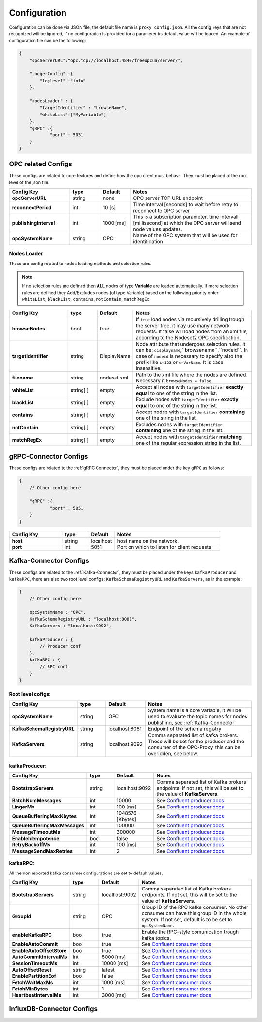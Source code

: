Configuration
=============

Configuration can be done via JSON file, the default file name is ``proxy_config.json``.
All the config keys that are not recognized will be ignored, if no configuration is provided
for a parameter its default value will be loaded. An example of configuration file can be the following:

.. code-block:: javascript

    {
        "opcServerURL":"opc.tcp://localhost:4840/freeopcua/server/",

        "loggerConfig" :{
            "loglevel" :"info"
        },

        "nodesLoader" : {
            "targetIdentifier" : "browseName",
            "whiteList":["MyVariable"]
        },
        "gRPC" :{
                "port" : 5051
        }
    }


OPC related Configs
"""""""""""""""""""
These configs are related to core features and define how the opc client must behave. They must be  placed at the root level of the json file.

.. csv-table::
    :header: "Config Key","type","Default","Notes"
    :widths: 20, 10, 10, 40

    "**opcServerURL**", "string","none", "OPC server TCP URL endpoint"
    "**reconnectPeriod**","int", "10 [s]", "Time interval [seconds] to wait before retry to reconnect to OPC server"
    "**publishingInterval**", "int", "1000 [ms]", "This is a subscription parameter, time intervall [millisecond] at which the OPC server will send node values updates."
    "**opcSystemName**", "string","OPC", "Name of the OPC system that will be used for identification "

Nodes Loader 
^^^^^^^^^^^^^
These are config related to nodes loading methods and selection rules.

.. note::
    If no selection rules are defined then **ALL** nodes of type **Variable** are loaded automatically.
    If more selection rules are defined they Add/Excludes nodes (of type Variable) based on the following priority order: ``whiteList``,
    ``blackList``, ``contains``, ``notContain``, ``matchRegEx``

.. csv-table::
    :header: "Config Key","type","Default","Notes"
    :widths: 20, 10, 10, 40

    "**browseNodes**", "bool", "true", "If ``true`` load nodes via recursively drilling trough the server tree, it may use many network requests. If false will load nodes from an xml file, according to the Nodeset2 OPC specification."
    "**targetIdentifier**", "string", "DisplayName", "Node attribute that undergoes selection rules, it can be: ``displayname``,``browsename``,``nodeid``. In case of ``nodeid`` is necessary to specify also the prefix like ``i=123`` or ``s=VarName``. It is case insensitive."
    "**filename**", "string", "nodeset.xml", "Path to the xml file where the nodes are defined. Necessary if ``browseNodes = false``."
    "**whiteList**", "string[ ]", "empty", "Accept all nodes with ``targetIdentifier`` **exactly equal** to one of the string in the list. "
    "**blackList**", "string[ ]", "empty", "Exclude nodes with ``targetIdentifier`` **exactly equal** to one of the string in the list."
    "**contains**", "string[ ]", "empty", "Accept nodes with  ``targetIdentifier`` **containing** one of the string in the list."
    "**notContain**",  "string[ ]", "empty", "Excludes nodes with  ``targetIdentifier`` **containing** one of the string in the list."
    "**matchRegEx**",  "string[ ]", "empty", "Accept nodes with  ``targetIdentifier`` **matching** one of the regular expression string in the list."


gRPC-Connector Configs
""""""""""""""""""""""
These configs are related to the :ref:`gRPC Connector`, they must be placed under the key ``gRPC`` as follows:

.. code-block:: javascript

    {
        // Other config here 

        "gRPC" :{
                "port" : 5051
        }
    }


.. csv-table::
    :header: "Config Key","type","Default","Notes"
    :widths: 20, 10, 10, 40

    "**host**", "string","localhost", "host name on the network."
    "**port**", "int","5051", "Port on which to listen for client requests"


Kafka-Connector Configs
"""""""""""""""""""""""
These configs are related to the :ref:`Kafka-Connector`, they must be placed under the keys ``kafkaProducer`` and ``kafkaRPC``,
there are also two root level configs: ``KafkaSchemaRegistryURL`` and ``KafkaServers``, as in the example:

.. code-block:: javascript

    {
        // Other config here 

        opcSystemName : "OPC",
        KafkaSchemaRegistryURL : "localhost:8081",
        KafkaServers : "localhost:9092",
        
        kafkaProducer : {
            // Producer conf
        },
        kafkaRPC : {
            // RPC conf
        }
    }

Root level cofigs:
^^^^^^^^^^^^^^^^^^^^

.. csv-table::
    :header: "Config Key","type","Default","Notes"
    :widths: 20, 10, 10, 40

    "**opcSystemName**","string","OPC","System name is a core variable, it will be used to evaluate the topic names for nodes publishing, see :ref:`Kafka-Connector`"
    "**KafkaSchemaRegistryURL**","string","localhost:8081","Endpoint of the schema registry"
    "**KafkaServers**","string","localhost:9092","Comma separated list of kafka brokers. These will be set for the producer and the consumer of the OPC-Proxy, this can be overidden, see below."

kafkaProducer:
^^^^^^^^^^^^^^^^^

.. csv-table::
    :header: "Config Key","type","Default","Notes"
    :widths: 20, 10, 10, 40

    "**BootstrapServers**", "string", "localhost:9092", "Comma separated list of Kafka brokers endpoints. If not set, this will be set to the value of **KafkaServers**."
    "**BatchNumMessages**", "int", "10000", "See `Confluent producer docs <https://docs.confluent.io/current/clients/confluent-kafka-dotnet/api/Confluent.Kafka.ProducerConfig.html#Confluent_Kafka_ProducerConfig_BatchNumMessages>`_"
    "**LingerMs**", "int", "100 [ms]", "See `Confluent producer docs <https://docs.confluent.io/current/clients/confluent-kafka-dotnet/api/Confluent.Kafka.ProducerConfig.html#Confluent_Kafka_ProducerConfig_BatchNumMessages>`_"
    "**QueueBufferingMaxKbytes**", "int", "1048576 [Kbytes]", "See `Confluent producer docs <https://docs.confluent.io/current/clients/confluent-kafka-dotnet/api/Confluent.Kafka.ProducerConfig.html#Confluent_Kafka_ProducerConfig_BatchNumMessages>`_"
    "**QueueBufferingMaxMessages**", "int", "100000", "See `Confluent producer docs <https://docs.confluent.io/current/clients/confluent-kafka-dotnet/api/Confluent.Kafka.ProducerConfig.html#Confluent_Kafka_ProducerConfig_BatchNumMessages>`_"
    "**MessageTimeoutMs**", "int", "300000", "See `Confluent producer docs <https://docs.confluent.io/current/clients/confluent-kafka-dotnet/api/Confluent.Kafka.ProducerConfig.html#Confluent_Kafka_ProducerConfig_BatchNumMessages>`_"
    "**EnableIdempotence**", "bool", "false", "See `Confluent producer docs <https://docs.confluent.io/current/clients/confluent-kafka-dotnet/api/Confluent.Kafka.ProducerConfig.html#Confluent_Kafka_ProducerConfig_BatchNumMessages>`_"
    "**RetryBackoffMs**", "int", "100 [ms]", "See `Confluent producer docs <https://docs.confluent.io/current/clients/confluent-kafka-dotnet/api/Confluent.Kafka.ProducerConfig.html#Confluent_Kafka_ProducerConfig_BatchNumMessages>`_"
    "**MessageSendMaxRetries**", "int", "2", "See `Confluent producer docs <https://docs.confluent.io/current/clients/confluent-kafka-dotnet/api/Confluent.Kafka.ProducerConfig.html#Confluent_Kafka_ProducerConfig_BatchNumMessages>`_"

kafkaRPC:
^^^^^^^^^^^^^^^^^
All the non reported kafka consumer configurations are set to default values.

.. csv-table::
    :header: "Config Key","type","Default","Notes"
    :widths: 20, 10, 10, 40

    "**BootstrapServers**", "string", "localhost:9092", "Comma separated list of Kafka brokers endpoints. If not set, this will be set to the value of **KafkaServers**."
    "**GroupId**", "string", "OPC", "Group ID of the RPC kafka consumer. No other consumer can have this group ID in the whole system. If not set, default is to be set to ``opcSystemName``."
    "**enableKafkaRPC**", "bool", "true", "Enable the RPC-style comunication trough kafka topics."
    "**EnableAutoCommit**", "bool", "true", "See `Confluent consumer docs <https://docs.confluent.io/current/clients/confluent-kafka-dotnet/api/Confluent.Kafka.ConsumerConfig.html#Confluent_Kafka_ConsumerConfig_AutoCommitIntervalMs>`_"
    "**EnableAutoOffsetStore**", "bool", "true", "See `Confluent consumer docs <https://docs.confluent.io/current/clients/confluent-kafka-dotnet/api/Confluent.Kafka.ConsumerConfig.html#Confluent_Kafka_ConsumerConfig_AutoCommitIntervalMs>`_"
    "**AutoCommitIntervalMs**", "int", "5000 [ms]", "See `Confluent consumer docs <https://docs.confluent.io/current/clients/confluent-kafka-dotnet/api/Confluent.Kafka.ConsumerConfig.html#Confluent_Kafka_ConsumerConfig_AutoCommitIntervalMs>`_"
    "**SessionTimeoutMs**", "int", "10000 [ms]", "See `Confluent consumer docs <https://docs.confluent.io/current/clients/confluent-kafka-dotnet/api/Confluent.Kafka.ConsumerConfig.html#Confluent_Kafka_ConsumerConfig_AutoCommitIntervalMs>`_"
    "**AutoOffsetReset**", "string", "latest", "See `Confluent consumer docs <https://docs.confluent.io/current/clients/confluent-kafka-dotnet/api/Confluent.Kafka.ConsumerConfig.html#Confluent_Kafka_ConsumerConfig_AutoCommitIntervalMs>`_"
    "**EnablePartitionEof**", "bool", "false", "See `Confluent consumer docs <https://docs.confluent.io/current/clients/confluent-kafka-dotnet/api/Confluent.Kafka.ConsumerConfig.html#Confluent_Kafka_ConsumerConfig_AutoCommitIntervalMs>`_"
    "**FetchWaitMaxMs**", "int", "1000 [ms]", "See `Confluent consumer docs <https://docs.confluent.io/current/clients/confluent-kafka-dotnet/api/Confluent.Kafka.ConsumerConfig.html#Confluent_Kafka_ConsumerConfig_AutoCommitIntervalMs>`_"
    "**FetchMinBytes**", "int", "1", "See `Confluent consumer docs <https://docs.confluent.io/current/clients/confluent-kafka-dotnet/api/Confluent.Kafka.ConsumerConfig.html#Confluent_Kafka_ConsumerConfig_AutoCommitIntervalMs>`_"
    "**HeartbeatIntervalMs**", "int", "3000 [ms]", "See `Confluent consumer docs <https://docs.confluent.io/current/clients/confluent-kafka-dotnet/api/Confluent.Kafka.ConsumerConfig.html#Confluent_Kafka_ConsumerConfig_AutoCommitIntervalMs>`_"



InfluxDB-Connector Configs
""""""""""""""""""""""""""
